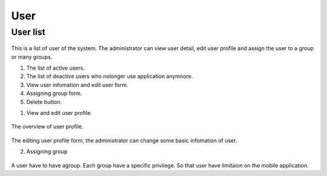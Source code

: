 ====
User
====

User list
---------------------

.. figure:: ../Resources/Images/userlist.png
   :alt: interface_basic
   :scale: 50 %

This is a list of user of the system. The administrator can view user detail, edit user profile and assign the user to a group or many groups.

#. The list of active users.
#. The list of deactive users who nolonger use application anymnore.
#. View user infomation and edit user form.
#. Assigning group form.
#. Delete button.

1. View and edit user profile.

.. figure:: ../Resources/Images/userview.png
   :alt: interface_basic
   :scale: 100 %

The overview of user profile.

.. figure:: ../Resources/Images/useredit.png
   :alt: interface_basic
   :scale: 100 %

The editing user profile form, the administrator can change some basic infomation of user.

2. Assigning group

.. figure:: ../Resources/Images/usergroup.png
   :alt: interface_basic
   :scale: 100 %

A user have to have agroup. Each group have a specific privilege. So that user have limitaion on the mobile application.
